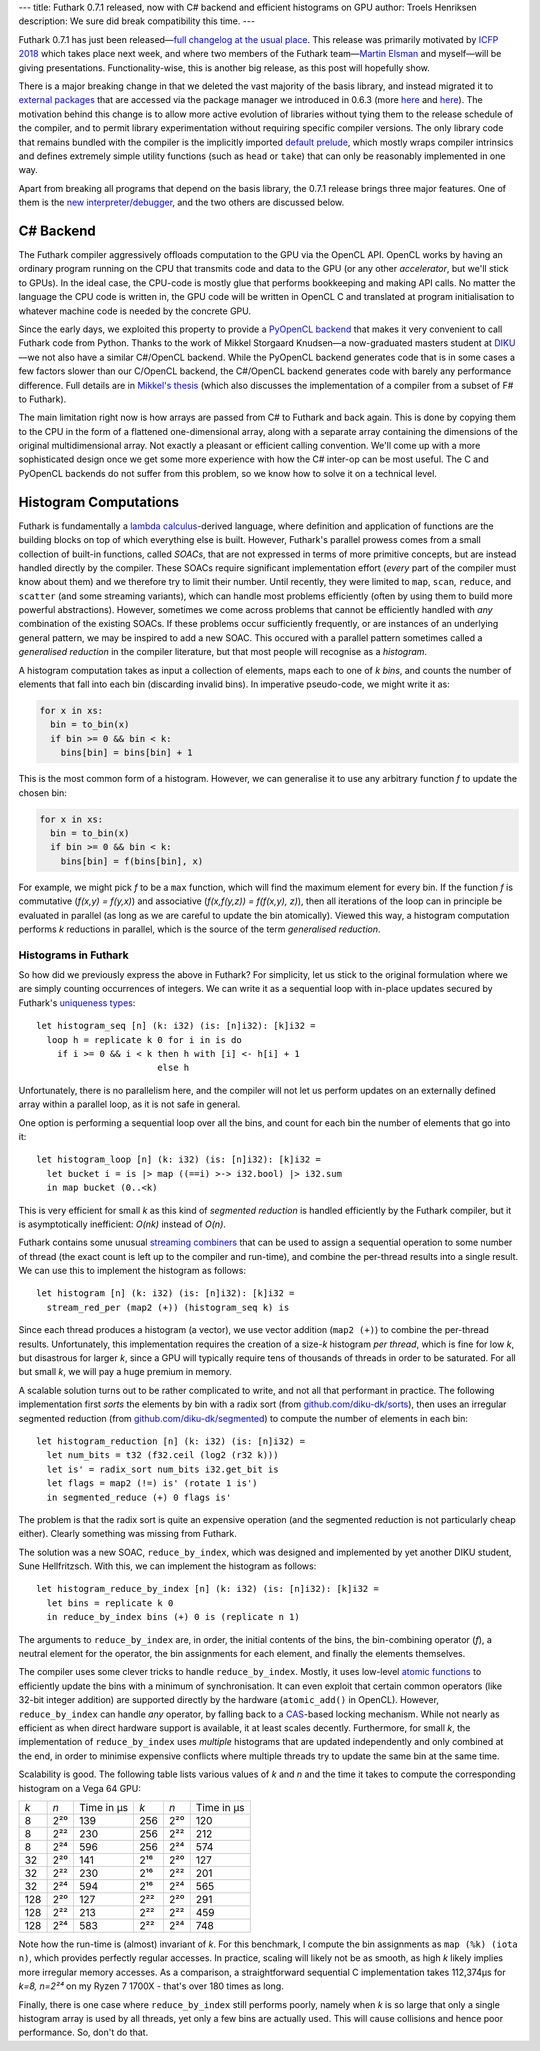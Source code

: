 ---
title: Futhark 0.7.1 released, now with C# backend and efficient histograms on GPU
author: Troels Henriksen
description: We sure did break compatibility this time.
---

Futhark 0.7.1 has just been released—`full changelog at the usual
place <https://github.com/diku-dk/futhark/releases/tag/v0.7.1>`_.
This release was primarily motivated by `ICFP 2018
<https://conf.researchr.org/home/icfp-2018>`_ which takes place next
week, and where two members of the Futhark team—`Martin Elsman
<http://www.elsman.com/>`_ and myself—will be giving presentations.
Functionality-wise, this is another big release, as this post will
hopefully show.

There is a major breaking change in that we deleted the vast majority
of the basis library, and instead migrated it to `external packages
<https://futhark-lang.org/pkgs/>`_ that are accessed via the package
manager we introduced in 0.6.3 (more `here
<2018-07-20-the-future-futhark-package-manager.html>`_ and `here
<2018-08-03-the-present-futhark-package-manager.html>`_).  The
motivation behind this change is to allow more active evolution of
libraries without tying them to the release schedule of the compiler,
and to permit library experimentation without requiring specific
compiler versions.  The only library code that remains bundled with
the compiler is the implicitly imported `default prelude
<https://futhark-lang.org/docs/doc/futlib/prelude.html>`_, which
mostly wraps compiler intrinsics and defines extremely simple utility
functions (such as ``head`` or ``take``) that can only be reasonably
implemented in one way.

Apart from breaking all programs that depend on the basis library, the
0.7.1 release brings three major features.  One of them is the `new
interpreter/debugger <2018-09-16-the-futhark-debugger.html>`_, and the
two others are discussed below.

C# Backend
----------

The Futhark compiler aggressively offloads computation to the GPU via
the OpenCL API.  OpenCL works by having an ordinary program running on
the CPU that transmits code and data to the GPU (or any other
*accelerator*, but we'll stick to GPUs).  In the ideal case, the
CPU-code is mostly glue that performs bookkeeping and making API
calls.  No matter the language the CPU code is written in, the GPU
code will be written in OpenCL C and translated at program
initialisation to whatever machine code is needed by the concrete GPU.

Since the early days, we exploited this property to provide a
`PyOpenCL backend <2016-04-15-futhark-and-pyopencl.html>`_ that makes
it very convenient to call Futhark code from Python.  Thanks to the
work of Mikkel Storgaard Knudsen—a now-graduated masters student at
`DIKU <http://diku.dk>`_—we not also have a similar C#/OpenCL backend.
While the PyOpenCL backend generates code that is in some cases a few
factors slower than our C/OpenCL backend, the C#/OpenCL backend
generates code with barely any performance difference.  Full details
are in `Mikkel's thesis <../student-projects/mikkel-msc-thesis.pdf>`_
(which also discusses the implementation of a compiler from a subset
of F# to Futhark).

The main limitation right now is how arrays are passed from C# to
Futhark and back again.  This is done by copying them to the CPU in
the form of a flattened one-dimensional array, along with a separate
array containing the dimensions of the original multidimensional
array.  Not exactly a pleasant or efficient calling convention.  We'll
come up with a more sophisticated design once we get some more
experience with how the C# inter-op can be most useful.  The C and
PyOpenCL backends do not suffer from this problem, so we know how to
solve it on a technical level.

Histogram Computations
----------------------

Futhark is fundamentally a `lambda calculus
<https://en.wikipedia.org/wiki/Lambda_calculus>`_-derived language,
where definition and application of functions are the building blocks
on top of which everything else is built.  However, Futhark's parallel
prowess comes from a small collection of built-in functions, called
*SOACs*, that are not expressed in terms of more primitive concepts,
but are instead handled directly by the compiler.  These SOACs require
significant implementation effort (*every* part of the compiler must
know about them) and we therefore try to limit their number.  Until
recently, they were limited to ``map``, ``scan``, ``reduce``, and
``scatter`` (and some streaming variants), which can handle most
problems efficiently (often by using them to build more powerful
abstractions).  However, sometimes we come across problems that cannot
be efficiently handled with *any* combination of the existing SOACs.
If these problems occur sufficiently frequently, or are instances of
an underlying general pattern, we may be inspired to add a new SOAC.
This occured with a parallel pattern sometimes called a *generalised
reduction* in the compiler literature, but that most people will
recognise as a *histogram*.

A histogram computation takes as input a collection of elements, maps
each to one of *k* *bins*, and counts the number of elements that fall
into each bin (discarding invalid bins).  In imperative pseudo-code, we
might write it as:

.. code-block:: none

   for x in xs:
     bin = to_bin(x)
     if bin >= 0 && bin < k:
       bins[bin] = bins[bin] + 1

This is the most common form of a histogram.  However, we can
generalise it to use any arbitrary function *f* to update the chosen
bin:

.. code-block:: none

   for x in xs:
     bin = to_bin(x)
     if bin >= 0 && bin < k:
       bins[bin] = f(bins[bin], x)

For example, we might pick *f* to be a ``max`` function, which will
find the maximum element for every bin.  If the function *f* is
commutative (*f(x,y) = f(y,x)*) and associative (*f(x,f(y,z)) =
f(f(x,y), z)*), then all iterations of the loop can in principle be
evaluated in parallel (as long as we are careful to update the bin
atomically).  Viewed this way, a histogram computation performs *k*
reductions in parallel, which is the source of the term *generalised
reduction*.

Histograms in Futhark
=====================

So how did we previously express the above in Futhark?  For
simplicity, let us stick to the original formulation where we are
simply counting occurrences of integers.  We can write it as a
sequential loop with in-place updates secured by Futhark's `uniqueness
types
<https://futhark-book.readthedocs.io/en/latest/language.html#in-place-updates>`_::

  let histogram_seq [n] (k: i32) (is: [n]i32): [k]i32 =
    loop h = replicate k 0 for i in is do
      if i >= 0 && i < k then h with [i] <- h[i] + 1
                         else h

Unfortunately, there is no parallelism here, and the compiler will not
let us perform updates on an externally defined array within a
parallel loop, as it is not safe in general.

One option is performing a sequential loop over all the bins, and
count for each bin the number of elements that go into it::

  let histogram_loop [n] (k: i32) (is: [n]i32): [k]i32 =
    let bucket i = is |> map ((==i) >-> i32.bool) |> i32.sum
    in map bucket (0..<k)

This is very efficient for small *k* as this kind of *segmented
reduction* is handled efficiently by the Futhark compiler, but it is
asymptotically inefficient: *O(nk)* instead of *O(n)*.

Futhark contains some unusual `streaming combiners
<2017-06-25-futhark-at-pldi.html>`_ that can be used to assign a
sequential operation to some number of thread (the exact count is left
up to the compiler and run-time), and combine the per-thread results
into a single result.  We can use this to implement the histogram as
follows::

  let histogram [n] (k: i32) (is: [n]i32): [k]i32 =
    stream_red_per (map2 (+)) (histogram_seq k) is

Since each thread produces a histogram (a vector), we use vector
addition (``map2 (+)``) to combine the per-thread results.
Unfortunately, this implementation requires the creation of a size-*k*
histogram *per thread*, which is fine for low *k*, but disastrous for
larger *k*, since a GPU will typically require tens of thousands of
threads in order to be saturated.  For all but small *k*, we will pay
a huge premium in memory.

A scalable solution turns out to be rather complicated to write, and
not all that performant in practice.  The following implementation
first *sorts* the elements by bin with a radix sort (from
`github.com/diku-dk/sorts <https://github.com/diku-dk/sorts>`_), then
uses an irregular segmented reduction (from
`github.com/diku-dk/segmented
<https://github.com/diku-dk/segmented>`_) to compute the number of
elements in each bin::

  let histogram_reduction [n] (k: i32) (is: [n]i32) =
    let num_bits = t32 (f32.ceil (log2 (r32 k)))
    let is' = radix_sort num_bits i32.get_bit is
    let flags = map2 (!=) is' (rotate 1 is')
    in segmented_reduce (+) 0 flags is'

The problem is that the radix sort is quite an expensive operation
(and the segmented reduction is not particularly cheap either).
Clearly something was missing from Futhark.

The solution was a new SOAC, ``reduce_by_index``, which was designed
and implemented by yet another DIKU student, Sune Hellfritzsch.  With
this, we can implement the histogram as follows::

  let histogram_reduce_by_index [n] (k: i32) (is: [n]i32): [k]i32 =
    let bins = replicate k 0
    in reduce_by_index bins (+) 0 is (replicate n 1)

The arguments to ``reduce_by_index`` are, in order, the initial
contents of the bins, the bin-combining operator (*f*), a neutral
element for the operator, the bin assignments for each element, and
finally the elements themselves.

The compiler uses some clever tricks to handle ``reduce_by_index``.
Mostly, it uses low-level `atomic functions
<https://www.khronos.org/registry/OpenCL/sdk/1.2/docs/man/xhtml/atomicFunctions.html>`_
to efficiently update the bins with a minimum of synchronisation.  It
can even exploit that certain common operators (like 32-bit integer
addition) are supported directly by the hardware (``atomic_add()`` in
OpenCL).  However, ``reduce_by_index`` can handle *any* operator, by
falling back to a `CAS
<https://en.wikipedia.org/wiki/Compare-and-swap>`_-based locking
mechanism.  While not nearly as efficient as when direct hardware
support is available, it at least scales decently.  Furthermore, for
small *k*, the implementation of ``reduce_by_index`` uses *multiple*
histograms that are updated independently and only combined at the
end, in order to minimise expensive conflicts where multiple threads
try to update the same bin at the same time.

Scalability is good.  The following table lists various values of *k*
and *n* and the time it takes to compute the corresponding histogram
on a Vega 64 GPU:

===  =====  ==========  ====  =====  ==========
*k*  *n*    Time in μs   *k*  *n*    Time in μs
---  -----  ----------  ----  -----  ----------
  8  2²⁰       139       256  2²⁰       120
  8  2²²       230       256  2²²       212
  8  2²⁴       596       256  2²⁴       574

 32  2²⁰       141       2¹⁶  2²⁰       127
 32  2²²       230       2¹⁶  2²²       201
 32  2²⁴       594       2¹⁶  2²⁴       565

128  2²⁰       127       2²²  2²⁰       291
128  2²²       213       2²²  2²²       459
128  2²⁴       583       2²²  2²⁴       748
===  =====  ==========  ====  =====  ==========

Note how the run-time is (almost) invariant of *k*.  For this
benchmark, I compute the bin assignments as ``map (%k) (iota n)``,
which provides perfectly regular accesses.  In practice, scaling will
likely not be as smooth, as high *k* likely implies more irregular
memory accesses.  As a comparison, a straightforward sequential C
implementation takes 112,374μs for *k=8, n=2²⁴* on my Ryzen 7 1700X -
that's over 180 times as long.

Finally, there is one case where ``reduce_by_index`` still performs
poorly, namely when *k* is so large that only a single histogram array
is used by all threads, yet only a few bins are actually used.  This
will cause collisions and hence poor performance.  So, don't do that.

